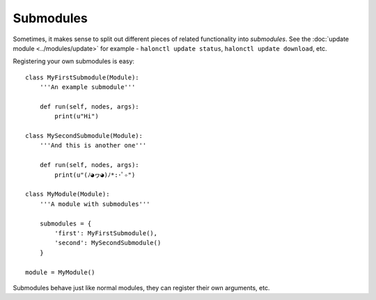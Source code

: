 Submodules
===========

Sometimes, it makes sense to split out different pieces of related functionality into *submodules*. See the :doc:`update module <../modules/update>` for example - ``halonctl update status``, ``halonctl update download``, etc.

Registering your own submodules is easy::

    class MyFirstSubmodule(Module):
        '''An example submodule'''
        
        def run(self, nodes, args):
            print(u"Hi")
    
    class MySecondSubmodule(Module):
        '''And this is another one'''
        
        def run(self, nodes, args):
            print(u"(ﾉ◕ヮ◕)ﾉ*:･ﾟ✧")
    
    class MyModule(Module):
        '''A module with submodules'''
        
        submodules = {
            'first': MyFirstSubmodule(),
            'second': MySecondSubmodule()
        }
    
    module = MyModule()

Submodules behave just like normal modules, they can register their own arguments, etc.
